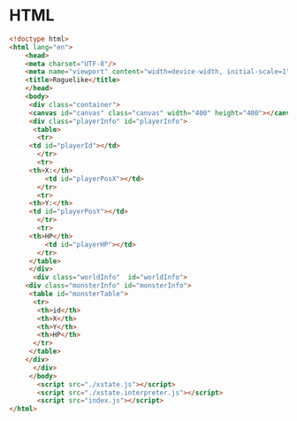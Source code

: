#+PROPERTY: header-args :results verbatim

* HTML
 

#+BEGIN_SRC html :tangle  ~/Desktop/roguelike/src/index.html
<!doctype html>
<html lang="en">
    <head>
	<meta charset="UTF-8"/>
	<meta name="viewport" content="width=device-width, initial-scale=1">
	<title>Roguelike</title>
    </head>
    <body>
     <div class="container">
     <canvas id="canvas" class="canvas" width="400" height="400"></canvas>
     <div class="playerInfo" id="playerInfo">
      <table>
       <tr>
 	 <td id="playerId"></td>
       </tr>
       <tr>
	 <th>X:</th>
         <td id="playerPosX"></td>
       </tr>
       <tr>
	 <th>Y:</th>
 	 <td id="playerPosY"></td>
       </tr>
       <tr>
	 <th>HP</th>
         <td id="playerHP"></td>
       </tr>
     </table>
     </div>
      <div class="worldInfo"  id="worldInfo">
	<div class="monsterInfo" id="monsterInfo">
	 <table id="monsterTable">
	  <tr>
	   <th>id</th>
	   <th>X</th>
	   <th>Y</th>
	   <th>HP</th>
	  </tr>
	 </table>
	</div> 
      </div>
     </body>
       <script src="./xstate.js"></script>
       <script src="./xstate.interpreter.js"></script>
       <script src="index.js"></script>
</html>
#+END_SRC
